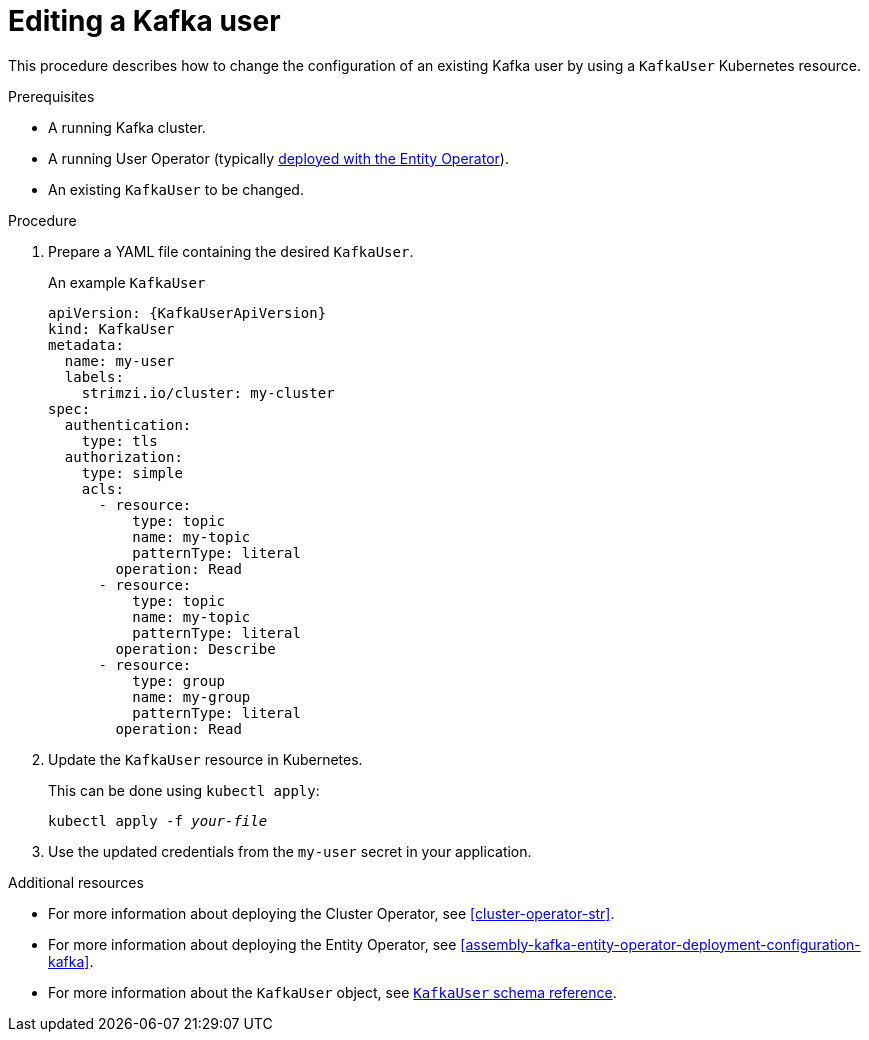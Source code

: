 // Module included in the following assemblies:
//
// assembly-using-the-user-operator.adoc

[id='proc-changing-kafka-user-{context}']
= Editing a Kafka user

This procedure describes how to change the configuration of an existing Kafka user by using a `KafkaUser` Kubernetes resource.

.Prerequisites

* A running Kafka cluster.
* A running User Operator (typically xref:assembly-kafka-entity-operator-deployment-configuration-kafka[deployed with the Entity Operator]).
* An existing `KafkaUser` to be changed.

.Procedure

. Prepare a YAML file containing the desired `KafkaUser`.
+
.An example `KafkaUser`
+
[source,yaml,subs="attributes+"]
----
apiVersion: {KafkaUserApiVersion}
kind: KafkaUser
metadata:
  name: my-user
  labels:
    strimzi.io/cluster: my-cluster
spec:
  authentication:
    type: tls
  authorization:
    type: simple
    acls:
      - resource:
          type: topic
          name: my-topic
          patternType: literal
        operation: Read
      - resource:
          type: topic
          name: my-topic
          patternType: literal
        operation: Describe
      - resource:
          type: group
          name: my-group
          patternType: literal
        operation: Read
----

. Update the `KafkaUser` resource in Kubernetes.
+
This can be done using `kubectl apply`:
[source,shell,subs=+quotes]
kubectl apply -f _your-file_

. Use the updated credentials from the `my-user` secret in your application.

.Additional resources

* For more information about deploying the Cluster Operator, see xref:cluster-operator-str[].
* For more information about deploying the Entity Operator, see xref:assembly-kafka-entity-operator-deployment-configuration-kafka[].
* For more information about the `KafkaUser` object, see xref:type-KafkaUser-reference[`KafkaUser` schema reference].
